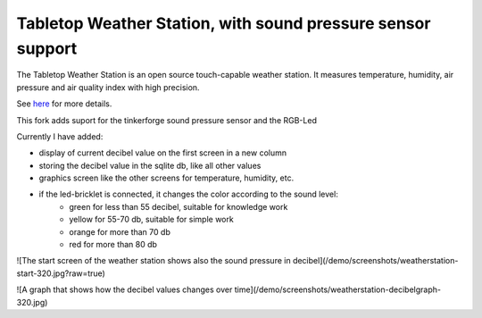 Tabletop Weather Station, with sound pressure sensor support 
============================================================

The Tabletop Weather Station is an open source touch-capable weather station.
It measures temperature, humidity, air pressure and air quality index with
high precision.

See `here <https://www.tinkerforge.com/en/doc/Kits/TabletopWeatherStation/TabletopWeatherStation.html>`__ for more details.

This fork adds suport for the tinkerforge sound pressure sensor and the RGB-Led

Currently I have added:

* display of current decibel value on the first screen in a new column
* storing the decibel value in the sqlite db, like all other values
* graphics screen like the other screens for temperature, humidity, etc.
* if the led-bricklet is connected, it changes the color according to the sound level:
    * green for less than 55 decibel, suitable for knowledge work
    * yellow for 55-70 db, suitable for simple work
    * orange for more than 70 db
    * red for more than 80 db

![The start screen of the weather station shows also the sound pressure in decibel](/demo/screenshots/weatherstation-start-320.jpg?raw=true)

![A graph that shows how the decibel values changes over time](/demo/screenshots/weatherstation-decibelgraph-320.jpg)
